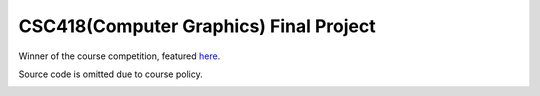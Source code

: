 CSC418(Computer Graphics) Final Project
===========================================
Winner of the course competition, featured `here <https://github.com/dilevin/computer-graphics-final-image-competition>`__.

Source code is omitted due to course policy.

.. image:: https://github.com/JiahuiCai/CSC418_PBR_ray_tracer/blob/master/view3.jpg?raw=true

